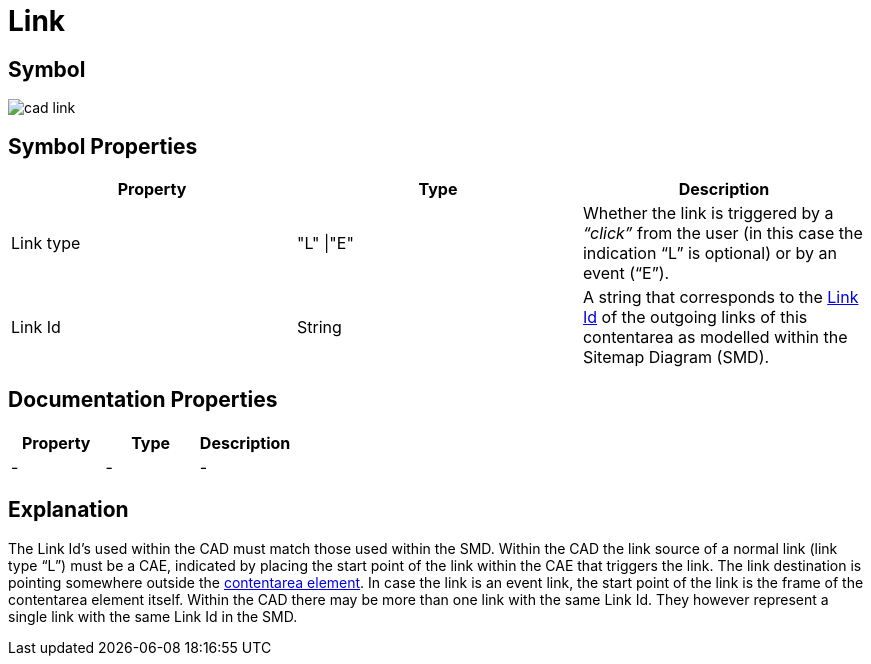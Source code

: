 = Link

== Symbol

image:cad-link.png[cad link]

== Symbol Properties

[options=header]
|===
| Property | Type | Description
| Link type | "L" \|"E" | Whether the link is triggered by a __“click”__ from the user (in this case the indication “L” is optional) or by an event (“E”).
| Link Id | String | A string that corresponds to the link:../../smd/smd-link/README.adoc[Link Id] of the outgoing links of this contentarea as modelled within the Sitemap Diagram (SMD).
|===

== Documentation Properties

[options=header]
|===
| Property | Type | Description
| - | - | -
|===

== Explanation
The Link Id's used within the CAD must match those used within the SMD. Within the CAD the link source of a normal link (link type “L”) must be a CAE, indicated by placing the start point of the link within the CAE that triggers the link. The link destination is pointing somewhere outside the link:../cad-contentarea/README.adoc[contentarea element].
In case the link is an event link, the start point of the link is the frame of the contentarea element itself.
Within the CAD there may be more than one link with the same Link Id. They however represent a single link with the same Link Id in the SMD.
